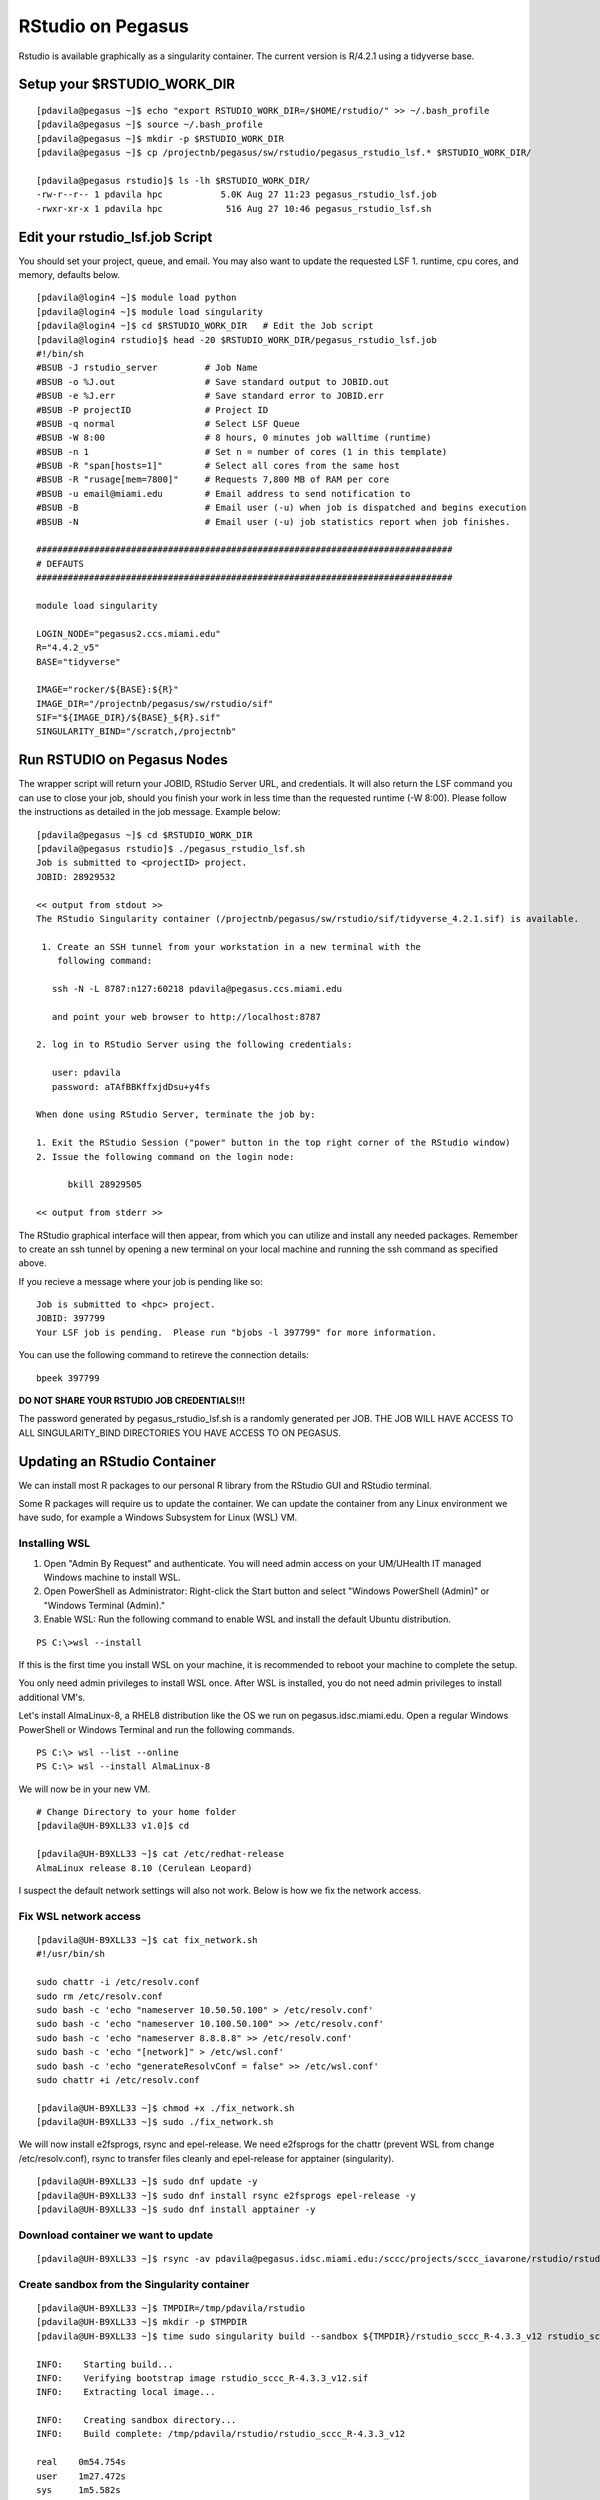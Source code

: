 .. _p-rstudio:

RStudio on Pegasus
==================

Rstudio is available graphically as a singularity container. The current version is R/4.2.1 using a tidyverse base. 


Setup your $RSTUDIO_WORK_DIR
-------------------

::

    [pdavila@pegasus ~]$ echo "export RSTUDIO_WORK_DIR=/$HOME/rstudio/" >> ~/.bash_profile
    [pdavila@pegasus ~]$ source ~/.bash_profile
    [pdavila@pegasus ~]$ mkdir -p $RSTUDIO_WORK_DIR
    [pdavila@pegasus ~]$ cp /projectnb/pegasus/sw/rstudio/pegasus_rstudio_lsf.* $RSTUDIO_WORK_DIR/
    
    [pdavila@pegasus rstudio]$ ls -lh $RSTUDIO_WORK_DIR/
    -rw-r--r-- 1 pdavila hpc           5.0K Aug 27 11:23 pegasus_rstudio_lsf.job
    -rwxr-xr-x 1 pdavila hpc            516 Aug 27 10:46 pegasus_rstudio_lsf.sh

       
Edit your rstudio_lsf.job Script 
----------------------------
You should set your project, queue, and email.  You may also want to update the requested LSF 1. runtime, cpu cores, and memory, defaults below.  

::

    [pdavila@login4 ~]$ module load python
    [pdavila@login4 ~]$ module load singularity 
    [pdavila@login4 ~]$ cd $RSTUDIO_WORK_DIR   # Edit the Job script
    [pdavila@login4 rstudio]$ head -20 $RSTUDIO_WORK_DIR/pegasus_rstudio_lsf.job
    #!/bin/sh
    #BSUB -J rstudio_server         # Job Name
    #BSUB -o %J.out                 # Save standard output to JOBID.out
    #BSUB -e %J.err                 # Save standard error to JOBID.err
    #BSUB -P projectID              # Project ID 
    #BSUB -q normal                 # Select LSF Queue 
    #BSUB -W 8:00                   # 8 hours, 0 minutes job walltime (runtime)
    #BSUB -n 1                      # Set n = number of cores (1 in this template)
    #BSUB -R "span[hosts=1]"        # Select all cores from the same host
    #BSUB -R "rusage[mem=7800]"     # Requests 7,800 MB of RAM per core
    #BSUB -u email@miami.edu        # Email address to send notification to
    #BSUB -B                        # Email user (-u) when job is dispatched and begins execution
    #BSUB -N                        # Email user (-u) job statistics report when job finishes.
     
    ###############################################################################
    # DEFAUTS
    ###############################################################################
     
    module load singularity
     
    LOGIN_NODE="pegasus2.ccs.miami.edu"
    R="4.4.2_v5"
    BASE="tidyverse"
     
    IMAGE="rocker/${BASE}:${R}"
    IMAGE_DIR="/projectnb/pegasus/sw/rstudio/sif"
    SIF="${IMAGE_DIR}/${BASE}_${R}.sif"
    SINGULARITY_BIND="/scratch,/projectnb"

    


Run RSTUDIO on Pegasus Nodes
-------------------------------------
The wrapper script will return your JOBID, RStudio Server URL, and credentials.  It will also return the LSF command you can use to close your job, should you finish your work in less time than the requested runtime (-W 8:00). Please follow the instructions as detailed in the job message. Example below:

::

    [pdavila@pegasus ~]$ cd $RSTUDIO_WORK_DIR
    [pdavila@pegasus rstudio]$ ./pegasus_rstudio_lsf.sh 
    Job is submitted to <projectID> project.
    JOBID: 28929532
     
    << output from stdout >>
    The RStudio Singularity container (/projectnb/pegasus/sw/rstudio/sif/tidyverse_4.2.1.sif) is available.
     
     1. Create an SSH tunnel from your workstation in a new terminal with the
        following command:
     
       ssh -N -L 8787:n127:60218 pdavila@pegasus.ccs.miami.edu
     
       and point your web browser to http://localhost:8787
     
    2. log in to RStudio Server using the following credentials:
     
       user: pdavila
       password: aTAfBBKffxjdDsu+y4fs
     
    When done using RStudio Server, terminate the job by:
     
    1. Exit the RStudio Session ("power" button in the top right corner of the RStudio window)
    2. Issue the following command on the login node:
     
          bkill 28929505
     
    << output from stderr >>


The RStudio graphical interface will then appear, from which you can utilize and install any needed packages. Remember to create an ssh tunnel by opening a new terminal on your local machine and running the ssh command as specified above.

If you recieve a message where your job is pending like so:

::

    Job is submitted to <hpc> project.
    JOBID: 397799
    Your LSF job is pending.  Please run "bjobs -l 397799" for more information.


You can use the following command to retireve the connection details:

::

    bpeek 397799


**DO NOT SHARE YOUR RSTUDIO JOB CREDENTIALS!!!**
 
The password generated by pegasus_rstudio_lsf.sh is a randomly generated per JOB.
THE JOB WILL HAVE ACCESS TO ALL SINGULARITY_BIND DIRECTORIES YOU HAVE ACCESS TO ON PEGASUS.



Updating an RStudio Container
-----------------------------

We can install most R packages to our personal R library from the RStudio GUI and RStudio terminal. 

Some R packages will require us to update the container.  We can update the container from any Linux environment we have sudo, for example a Windows Subsystem for Linux (WSL) VM.

Installing WSL
~~~~~~~~~~~~~~

1. Open "Admin By Request" and authenticate.  You will need admin access on your UM/UHealth IT managed Windows machine to install WSL.

2. Open PowerShell as Administrator: Right-click the Start button and select "Windows PowerShell (Admin)" or "Windows Terminal (Admin)."

3. Enable WSL: Run the following command to enable WSL and install the default Ubuntu distribution.

:: 

  PS C:\>wsl --install

If this is the first time you install WSL on your machine, it is recommended to reboot your machine to complete the setup.

You only need admin privileges to install WSL once.  After WSL is installed, you do not need admin privileges to install additional VM's. 

Let's install AlmaLinux-8, a RHEL8 distribution like the OS we run on pegasus.idsc.miami.edu.  Open a regular Windows PowerShell or Windows Terminal and run the following commands.

::

  PS C:\> wsl --list --online
  PS C:\> wsl --install AlmaLinux-8

We will now be in your new VM.

::

  # Change Directory to your home folder
  [pdavila@UH-B9XLL33 v1.0]$ cd

  [pdavila@UH-B9XLL33 ~]$ cat /etc/redhat-release
  AlmaLinux release 8.10 (Cerulean Leopard)

I suspect the default network settings will also not work.  Below is how we fix the network access.

Fix WSL network access
~~~~~~~~~~~~~~~~~~~~~~

::

  [pdavila@UH-B9XLL33 ~]$ cat fix_network.sh
  #!/usr/bin/sh

  sudo chattr -i /etc/resolv.conf
  sudo rm /etc/resolv.conf
  sudo bash -c 'echo "nameserver 10.50.50.100" > /etc/resolv.conf'
  sudo bash -c 'echo "nameserver 10.100.50.100" >> /etc/resolv.conf'
  sudo bash -c 'echo "nameserver 8.8.8.8" >> /etc/resolv.conf'
  sudo bash -c 'echo "[network]" > /etc/wsl.conf'
  sudo bash -c 'echo "generateResolvConf = false" >> /etc/wsl.conf'
  sudo chattr +i /etc/resolv.conf

  [pdavila@UH-B9XLL33 ~]$ chmod +x ./fix_network.sh
  [pdavila@UH-B9XLL33 ~]$ sudo ./fix_network.sh


We will now install e2fsprogs, rsync and epel-release.  We need e2fsprogs for the chattr (prevent WSL from change /etc/resolv.conf), rsync to transfer files cleanly and epel-release for apptainer (singularity).
::

  [pdavila@UH-B9XLL33 ~]$ sudo dnf update -y
  [pdavila@UH-B9XLL33 ~]$ sudo dnf install rsync e2fsprogs epel-release -y
  [pdavila@UH-B9XLL33 ~]$ sudo dnf install apptainer -y

Download container we want to update
~~~~~~~~~~~~~~~~~~~~~~~~~~~~~~~~~~~~
::

  [pdavila@UH-B9XLL33 ~]$ rsync -av pdavila@pegasus.idsc.miami.edu:/sccc/projects/sccc_iavarone/rstudio/rstudio_sccc_R-4.3.3_v12.sif ./

Create sandbox from the Singularity container 
~~~~~~~~~~~~~~~~~~~~~~~~~~~~~~~~~~~~~~~~~~~~~
::

  [pdavila@UH-B9XLL33 ~]$ TMPDIR=/tmp/pdavila/rstudio
  [pdavila@UH-B9XLL33 ~]$ mkdir -p $TMPDIR
  [pdavila@UH-B9XLL33 ~]$ time sudo singularity build --sandbox ${TMPDIR}/rstudio_sccc_R-4.3.3_v12 rstudio_sccc_R-4.3.3_v12.sif
 
  INFO:    Starting build...
  INFO:    Verifying bootstrap image rstudio_sccc_R-4.3.3_v12.sif
  INFO:    Extracting local image...

  INFO:    Creating sandbox directory...
  INFO:    Build complete: /tmp/pdavila/rstudio/rstudio_sccc_R-4.3.3_v12

  real    0m54.754s
  user    1m27.472s
  sys     1m5.582s

Edit the sandbox
~~~~~~~~~~~~~~~~
::

  [pdavila@UH-B9XLL33 ~]$ sudo singularity shell --writable ${TMPDIR}/rstudio_sccc_R-4.3.3_v12

We will now be inside the container.  Here we should always first run "apt update" to update repos.  Then we can upgrade OS packages, install OS packages, or even install R packages.  
::

  Singularity> apt update
  Singularity> apt install libgl1-mesa-dev libglu1-mesa-dev

  Singularity> R
  > remotes::install_github("dmurdoch/rgl")
  …
  ** testing if installed package can be loaded from final location
  ** testing if installed package keeps a record of temporary installation path
  * DONE (rgl)
  > q()

Create new container
~~~~~~~~~~~~~~~~~~~~
::

  Singularity> exit
  [pdavila@UH-B9XLL33 ~]$ time sudo singularity build rstudio_sccc_R-4.3.3_v13.sif ${TMPDIR}/rstudio_sccc_R-4.3.3_v12/

We can now use rsync to transfer the new container to Pegasus and then update our RSTUDIO LSF Job script to use the new container.


If you run into any issues, please submit a ticket using the `IDSC – HPC Cluster: Report a Problem form <https://uhealth.service-now.com/esc?id=sc_cat_item&sys_id=ec74f27d47162290ddc5bfca116d43c4>`_.
